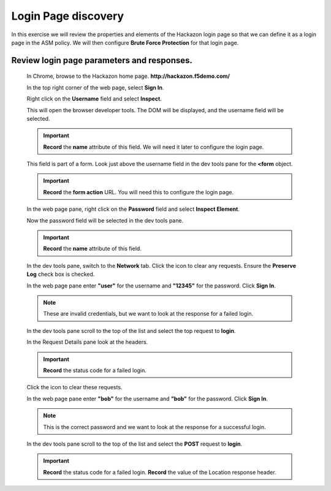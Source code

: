 Login Page discovery
--------------------

In this exercise we will review the properties and elements of the Hackazon login page so that we can define it
as a login page in the ASM policy.  We will then configure **Brute Force Protection** for that login page.

Review login page parameters and responses.
~~~~~~~~~~~~~~~~~~~~~~~~~~~~~~~~~~~~~~~~~~~

  In Chrome, browse to the Hackazon home page. **http://hackazon.f5demo.com/**

  In the top right corner of the web page, select **Sign In**.

  Right click on the **Username** field and select **Inspect**.

  |image4|

  This will open the browser developer tools. The DOM will be displayed, and the username field will be selected.

  |image5|

  .. IMPORTANT::
    **Record** the **name** attribute of this field. We will need it later to configure the login page.

  This field is part of a form. Look just above the username field in the dev tools pane for the **<form** object.

  .. IMPORTANT::
    **Record** the **form action** URL. You will need this to configure the login page.

  In the web page pane, right click on the **Password** field and select **Inspect Element**.

  Now the password field will be selected in the dev tools pane.

  .. IMPORTANT::
    **Record** the **name** attribute of this field.

  In the dev tools pane, switch to the **Network** tab. Click the |image6| icon to clear any requests. Ensure the **Preserve Log** check box is checked.

  |image7|

  In the web page pane enter **"user"** for the username and **"12345"** for the password. Click **Sign In**.

  .. NOTE::
    These are invalid credentials, but we want to look at the response for a failed login.

  In the dev tools pane scroll to the top of the list and select the top request to **login**.

  |image8|

  In the Request Details pane look at the headers.

  |image9|

  .. IMPORTANT::
    **Record** the status code for a failed login.

  Click the |image10| icon to clear these requests.

  In the web page pane enter **"bob"** for the username and **"bob"** for the password. Click **Sign In**.

  .. NOTE::
    This is the correct password and we want to look at the response for a successful login.

  In the dev tools pane scroll to the top of the list and select the **POST** request to **login**.

  |image11|

  .. IMPORTANT::
    **Record** the status code for a failed login.
    **Record** the value of the Location response header.




.. |image4| image:: /_static/class8/credstuff/image4.png
.. |image5| image:: /_static/class8/credstuff/image5.png
.. |image6| image:: /_static/class8/credstuff/image6.png
.. |image7| image:: /_static/class8/credstuff/image7.png
.. |image8| image:: /_static/class8/credstuff/image8.png
.. |image9| image:: /_static/class8/credstuff/image9.png
.. |image10| image:: /_static/class8/credstuff/image6.png
.. |image11| image:: /_static/class8/credstuff/image11.png
.. |image12| image:: /_static/class8/credstuff/image12.png
.. |image13| image:: /_static/class8/credstuff/image13.png
.. |image14| image:: /_static/class8/credstuff/image14.png
.. |image15| image:: /_static/class8/credstuff/image15.png
.. |image16| image:: /_static/class8/credstuff/image16.png
.. |image17| image:: /_static/class8/credstuff/image17.png
.. |image18| image:: /_static/class8/credstuff/image18.png
.. |image19| image:: /_static/class8/credstuff/image19.png
.. |image20| image:: /_static/class8/credstuff/image20.png
.. |image21| image:: /_static/class8/credstuff/image21.png
.. |image22| image:: /_static/class8/credstuff/image22.png
.. |image23| image:: /_static/class8/credstuff/image23.png
.. |image24| image:: /_static/class8/credstuff/image24.png
.. |image25| image:: /_static/class8/credstuff/image25.png
.. |image26| image:: /_static/class8/credstuff/image26.png
.. |image27| image:: /_static/class8/credstuff/image27.png
.. |image28| image:: /_static/class8/credstuff/image28.png
.. |image29| image:: /_static/class8/credstuff/image29.png
.. |image30| image:: /_static/class8/credstuff/image30.png
.. |image31| image:: /_static/class8/credstuff/image31.png
.. |image32| image:: /_static/class8/credstuff/image32.png
.. |image33| image:: /_static/class8/credstuff/image33.png
.. |image34| image:: /_static/class8/credstuff/image34.png
